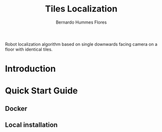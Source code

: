 #+title: Tiles Localization
#+author: Bernardo Hummes Flores
#+email: hummes@ieee.org
#+language: en

Robot localization algorithm based on single downwards facing camera on a floor with identical tiles.

* Introduction

* Quick Start Guide

** Docker

** Local installation
